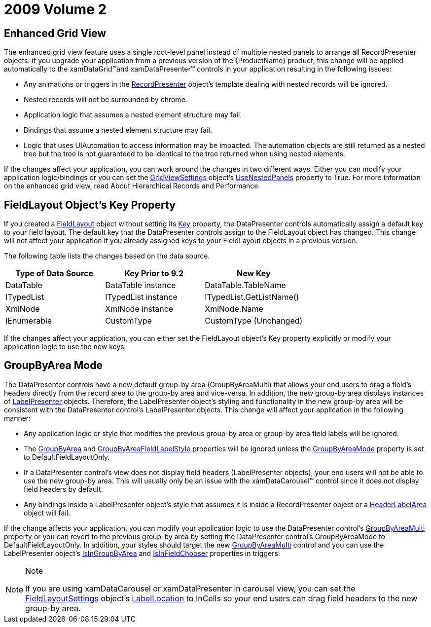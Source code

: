 ﻿////

|metadata|
{
    "name": "wpf-2009-volume-2",
    "controlName": [],
    "tags": ["Getting Started","How Do I"],
    "guid": "{08947F2A-04DD-4987-9DCA-AEBBB1EB9D1D}",  
    "buildFlags": [],
    "createdOn": "2012-01-30T19:39:51.6706873Z"
}
|metadata|
////

= 2009 Volume 2

== Enhanced Grid View

The enhanced grid view feature uses a single root-level panel instead of multiple nested panels to arrange all RecordPresenter objects. If you upgrade your application from a previous version of the {ProductName} product, this change will be applied automatically to the xamDataGrid™and xamDataPresenter™ controls in your application resulting in the following issues:

* Any animations or triggers in the link:{ApiPlatform}datapresenter{ApiVersion}~infragistics.windows.datapresenter.recordpresenter.html[RecordPresenter] object's template dealing with nested records will be ignored.
* Nested records will not be surrounded by chrome.
* Application logic that assumes a nested element structure may fail.
* Bindings that assume a nested element structure may fail.
* Logic that uses UIAutomation to access information may be impacted. The automation objects are still returned as a nested tree but the tree is not guaranteed to be identical to the tree returned when using nested elements.

If the changes affect your application, you can work around the changes in two different ways. Either you can modify your application logic/bindings or you can set the link:{ApiPlatform}datapresenter{ApiVersion}~infragistics.windows.datapresenter.gridviewsettings.html[GridViewSettings] object's link:{ApiPlatform}datapresenter{ApiVersion}~infragistics.windows.datapresenter.gridviewsettings~usenestedpanels.html[UseNestedPanels] property to True. For more information on the enhanced grid view, read About Hierarchical Records and Performance.

== FieldLayout Object's Key Property

If you created a link:{ApiPlatform}datapresenter{ApiVersion}~infragistics.windows.datapresenter.fieldlayout.html[FieldLayout] object without setting its link:{ApiPlatform}datapresenter{ApiVersion}~infragistics.windows.datapresenter.fieldlayout~key.html[Key] property, the DataPresenter controls automatically assign a default key to your field layout. The default key that the DataPresenter controls assign to the FieldLayout object has changed. This change will not affect your application if you already assigned keys to your FieldLayout objects in a previous version.

The following table lists the changes based on the data source.

[options="header", cols="a,a,a"]
|====
|Type of Data Source|Key Prior to 9.2|New Key

|DataTable
|DataTable instance
|DataTable.TableName

|ITypedList
|ITypedList instance
|ITypedList.GetListName()

|XmlNode
|XmlNode instance
|XmlNode.Name

|IEnumerable
|CustomType
|CustomType (Unchanged)

|====

If the changes affect your application, you can either set the FieldLayout object's Key property explicitly or modify your application logic to use the new keys.

== GroupByArea Mode

The DataPresenter controls have a new default group-by area (GroupByAreaMulti) that allows your end users to drag a field's headers directly from the record area to the group-by area and vice-versa. In addition, the new group-by area displays instances of link:{ApiPlatform}datapresenter{ApiVersion}~infragistics.windows.datapresenter.labelpresenter.html[LabelPresenter] objects. Therefore, the LabelPresenter object's styling and functionality in the new group-by area will be consistent with the DataPresenter control's LabelPresenter objects. This change will affect your application in the following manner:

* Any application logic or style that modifies the previous group-by area or group-by area field labels will be ignored.
* The link:{ApiPlatform}datapresenter{ApiVersion}~infragistics.windows.datapresenter.datapresenterbase~groupbyarea.html[GroupByArea] and link:{ApiPlatform}datapresenter{ApiVersion}~infragistics.windows.datapresenter.datapresenterbase~groupbyareafieldlabelstyle.html[GroupByAreaFieldLabelStyle] properties will be ignored unless the link:{ApiPlatform}datapresenter{ApiVersion}~infragistics.windows.datapresenter.datapresenterbase~groupbyareamode.html[GroupByAreaMode] property is set to DefaultFieldLayoutOnly.
* If a DataPresenter control's view does not display field headers (LabelPresenter objects), your end users will not be able to use the new group-by area. This will usually only be an issue with the xamDataCarousel™ control since it does not display field headers by default.
* Any bindings inside a LabelPresenter object's style that assumes it is inside a RecordPresenter object or a link:{ApiPlatform}datapresenter{ApiVersion}~infragistics.windows.datapresenter.headerlabelarea.html[HeaderLabelArea] object will fail.

If the change affects your application, you can modify your application logic to use the DataPresenter control's link:{ApiPlatform}datapresenter{ApiVersion}~infragistics.windows.datapresenter.datapresenterbase~groupbyareamulti.html[GroupByAreaMulti] property or you can revert to the previous group-by area by setting the DataPresenter control's GroupByAreaMode to DefaultFieldLayoutOnly. In addition, your styles should target the new link:{ApiPlatform}datapresenter{ApiVersion}~infragistics.windows.datapresenter.groupbyareamulti.html[GroupByAreaMulti] control and you can use the LabelPresenter object's link:{ApiPlatform}datapresenter{ApiVersion}~infragistics.windows.datapresenter.labelpresenter~isingroupbyarea.html[IsInGroupByArea] and link:{ApiPlatform}datapresenter{ApiVersion}~infragistics.windows.datapresenter.labelpresenter~isinfieldchooser.html[IsInFieldChooser] properties in triggers.

.Note
[NOTE]
====
If you are using xamDataCarousel or xamDataPresenter in carousel view, you can set the link:{ApiPlatform}datapresenter{ApiVersion}~infragistics.windows.datapresenter.fieldlayoutsettings.html[FieldLayoutSettings] object's link:{ApiPlatform}datapresenter{ApiVersion}~infragistics.windows.datapresenter.fieldlayoutsettings~labellocation.html[LabelLocation] to InCells so your end users can drag field headers to the new group-by area.
====